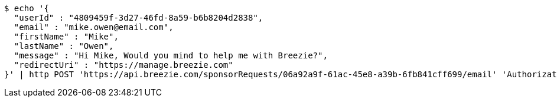 [source,bash]
----
$ echo '{
  "userId" : "4809459f-3d27-46fd-8a59-b6b8204d2838",
  "email" : "mike.owen@email.com",
  "firstName" : "Mike",
  "lastName" : "Owen",
  "message" : "Hi Mike, Would you mind to help me with Breezie?",
  "redirectUri" : "https://manage.breezie.com"
}' | http POST 'https://api.breezie.com/sponsorRequests/06a92a9f-61ac-45e8-a39b-6fb841cff699/email' 'Authorization: Bearer:0b79bab50daca910b000d4f1a2b675d604257e42' 'Content-Type:application/json'
----